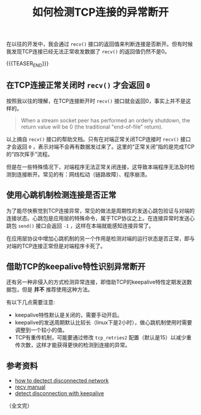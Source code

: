#+BEGIN_COMMENT
.. title: 如何检测TCP连接的异常断开
.. slug: how-to-detect-tcp-abnormal-disconnection
.. date: 2021-11-08 10:52:34 UTC+08:00
.. tags: tcp, network
.. category: network
.. link:
.. description:
.. type: text
/.. status: draft
#+END_COMMENT
#+OPTIONS: num:nil

#+TITLE: 如何检测TCP连接的异常断开

在以往的开发中，我会通过 =recv()= 接口的返回值来判断连接是否断开。但有时候我发现TCP连接已经无法正常收发数据了 =recv()= 的返回值仍然不是0。

{{{TEASER_END}}}

** 在TCP连接正常关闭时 =recv()= 才会返回 =0=

按照我以往的理解，在TCP连接断开时 =recv()= 接口就会返回0，事实上并不是这样的。

#+begin_quote
When a stream socket peer has performed an orderly shutdown, the return value will be 0 (the traditional "end-of-file" return).
#+end_quote

以上摘自 =recv()= 接口的帮助文档。只有在对端正常关闭TCP连接时 =recv()= 接口才会返回 =0= ，表示对端不会再有数据发过来了。这里的“正常关闭”指的是完成TCP的“四次挥手”流程。

但是在一些特殊情况下，对端程序无法正常关闭连接，这导致本端程序无法及时检测到连接断开。常见的有：网线松动（链路故障）、程序崩溃。

** 使用心跳机制检测连接是否正常

为了能尽快察觉到TCP连接异常，常见的做法是周期性的发送心跳包验证与对端的连接状态。心跳包是应用层的特殊命令，属于TCP协议之上。在连接异常时发送心跳包 =send()= 接口会返回 =-1= ，这样在本端就能感知连接异常了。

在应用层协议中增加心跳机制的另一个作用是检测对端的运行状态是否正常，即与对端的TCP连接正常但是对端程序卡死了。

** 借助TCP的keepalive特性识别异常断开

还有另一种非侵入的方式检测异常连接，即借助TCP的keepalive特性定期发送数据包，但是  *并不* 推荐使用这种方法。

有以下几点需要注意:
- keepalive特性默认是关闭的，需要手动开启。
- keepalive的发送周期默认比较长（linux下是2小时），做心跳机制使用时需要调整到一个较小的值。
- TCP有重传机制，可能要通过修改 =tcp_retries2= 配置（默认是15）以减少重传次数，这样才能获得更快的检测到连接的异常。


** 参考资料
- [[https://stackoverflow.com/q/14782143/5080719][how to dectect disconnected network]]
- [[https://man7.org/linux/man-pages/man2/recv.2.html][recv manual]]
- [[https://stackoverflow.com/a/16413258/5080719][detect disconnection with keepalive]]

（全文完）
